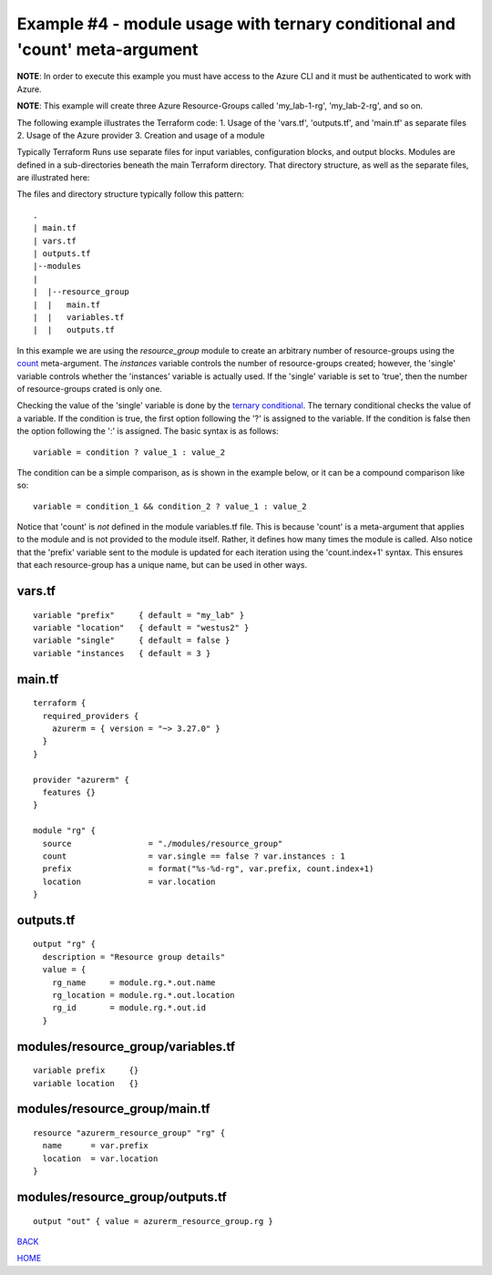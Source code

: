 ============================================================================
Example #4 - module usage with ternary conditional and 'count' meta-argument
============================================================================
**NOTE**: In order to execute this example you must have access to the Azure CLI and it must be authenticated to work with Azure.

**NOTE**: This example will create three Azure Resource-Groups called 'my_lab-1-rg', 'my_lab-2-rg', and so on.

The following example illustrates the Terraform code:
1. Usage of the 'vars.tf', 'outputs.tf', and 'main.tf' as separate files
2. Usage of the Azure provider
3. Creation and usage of a module

Typically Terraform Runs use separate files for input variables, configuration blocks, and output blocks. Modules are defined in a sub-directories beneath the main Terraform directory. That directory structure, as well as the separate files, are illustrated here:

The files and directory structure typically follow this pattern:
::

    .
    | main.tf
    | vars.tf
    | outputs.tf
    |--modules
    |
    |  |--resource_group
    |  |   main.tf
    |  |   variables.tf
    |  |   outputs.tf

In this example we are using the *resource_group* module to create an arbitrary number of resource-groups using the `count <https://developer.hashicorp.com/terraform/language/meta-arguments/count>`_ meta-argument. The *instances* variable controls the number of resource-groups created; however, the 'single' variable controls whether the 'instances' variable is actually used. If the 'single' variable is set to 'true', then the number of resource-groups crated is only one.

Checking the value of the 'single' variable is done by the `ternary conditional <https://developer.hashicorp.com/terraform/language/expressions/conditionals>`_. The ternary conditional checks the value of a variable. If the condition is true, the first option following the '?' is assigned to the variable. If the condition is false then the option following the ':' is assigned. The basic syntax is as follows:
::

    variable = condition ? value_1 : value_2

The condition can be a simple comparison, as is shown in the example below, or it can be a compound comparison like so:
::

    variable = condition_1 && condition_2 ? value_1 : value_2


Notice that 'count' is *not* defined in the module variables.tf file. This is because 'count' is a meta-argument that applies to the module and is not provided to the module itself. Rather, it defines how many times the module is called. Also notice that the 'prefix' variable sent to the module is updated for each iteration using the 'count.index+1' syntax. This ensures that each resource-group has a unique name, but can be used in other ways.

vars.tf
---------
::

    variable "prefix"     { default = "my_lab" }
    variable "location"   { default = "westus2" }
    variable "single"     { default = false }
    variable "instances   { default = 3 }

main.tf
---------
::

    terraform {
      required_providers {
        azurerm = { version = "~> 3.27.0" }
      }
    }
    
    provider "azurerm" {
      features {}
    }
    
    module "rg" {
      source                = "./modules/resource_group"
      count                 = var.single == false ? var.instances : 1
      prefix                = format("%s-%d-rg", var.prefix, count.index+1)
      location              = var.location
    }

outputs.tf
------------
::

    output "rg" {
      description = "Resource group details"
      value = {
        rg_name     = module.rg.*.out.name
        rg_location = module.rg.*.out.location
        rg_id       = module.rg.*.out.id
      }

modules/resource_group/variables.tf
-------------------------------------
::

    variable prefix     {}
    variable location   {}

modules/resource_group/main.tf
--------------------------------
::

    resource "azurerm_resource_group" "rg" {
      name      = var.prefix
      location  = var.location
    }

modules/resource_group/outputs.tf
-----------------------------------
::

    output "out" { value = azurerm_resource_group.rg }


.. _Providers: Providers.html
.. _Registry: Registry.html
.. _Configurations: Configurations.html
.. _Resources: Resources.html
.. _Modules: Modules.html
.. _Runs: Runs.html
.. _Variables: Variables.html
.. _Initialization: Initialization.html
.. _Execution: Execution.html
.. _Tips and Tricks: Tips_and_Tricks.html
.. _Example 1: example_1.html
.. _Example 2: example_2.html
.. _Example 3: example_3.html
.. _Example 4: example_4.html

.. _BACK: example_3.html
.. _HOME: Index.html

`BACK`_

`HOME`_
